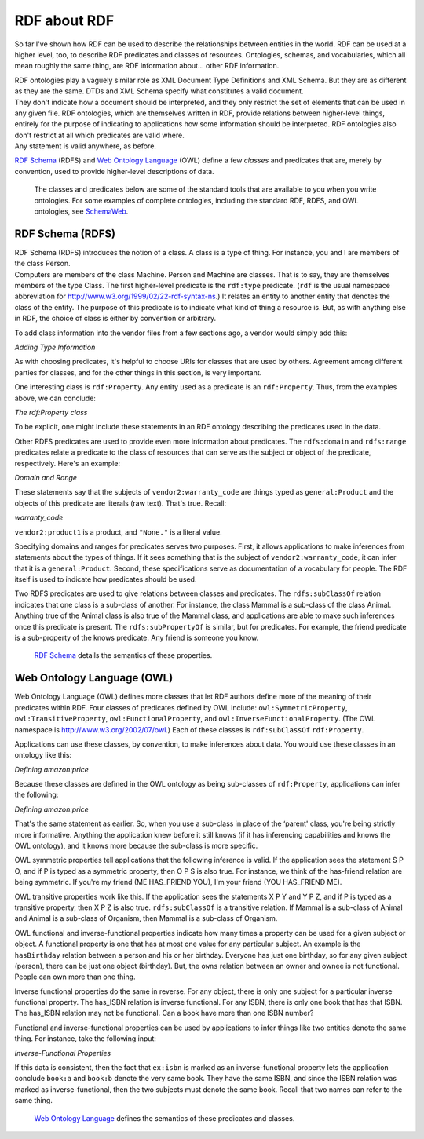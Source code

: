 
RDF about RDF
=============

So far I've shown how RDF can be used to describe the relationships
between entities in the world. RDF can be used at a higher level, too,
to describe RDF predicates and classes of resources. Ontologies,
schemas, and vocabularies, which all mean roughly the same thing, are
RDF information about… other RDF information.

| RDF ontologies play a vaguely similar role as XML Document Type
  Definitions and XML Schema. But they are as different as they are the
  same. DTDs and XML Schema specify what constitutes a valid document.
| They don't indicate how a document should be interpreted, and they
  only restrict the set of elements that can be used in any given file.
  RDF ontologies, which are themselves written in RDF, provide relations
  between higher-level things, entirely for the purpose of indicating to
  applications how some information should be interpreted. RDF
  ontologies also don't restrict at all which predicates are valid
  where.
| Any statement is valid anywhere, as before.

`RDF Schema <http://www.w3.org/TR/rdf-schema/>`__ (RDFS) and `Web
Ontology Language <http://www.w3.org/TR/owl-features/>`__ (OWL) define a
few *classes* and predicates that are, merely by convention, used to
provide higher-level descriptions of data.

   The classes and predicates below are some of the standard tools that
   are available to you when you write ontologies. For some examples of
   complete ontologies, including the standard RDF, RDFS, and OWL
   ontologies, see `SchemaWeb <http://www.schemaweb.info/>`__.

RDF Schema (RDFS)
~~~~~~~~~~~~~~~~~

| RDF Schema (RDFS) introduces the notion of a class. A class is a type
  of thing. For instance, you and I are members of the class Person.
| Computers are members of the class Machine. Person and Machine are
  classes. That is to say, they are themselves members of the type
  Class. The first higher-level predicate is the ``rdf:type`` predicate.
  (``rdf`` is the usual namespace abbreviation for
  http://www.w3.org/1999/02/22-rdf-syntax-ns.) It relates an entity to
  another entity that denotes the class of the entity. The purpose of
  this predicate is to indicate what kind of thing a resource is. But,
  as with anything else in RDF, the choice of class is either by
  convention or arbitrary.

To add class information into the vendor files from a few sections ago,
a vendor would simply add this:

*Adding Type Information*

.. raw:: html

   <pre>
   vendor1:productX    rdf:type    general:Product
   </pre>

As with choosing predicates, it's helpful to choose URIs for classes
that are used by others. Agreement among different parties for classes,
and for the other things in this section, is very important.

One interesting class is ``rdf:Property``. Any entity used as a predicate is
an ``rdf:Property``. Thus, from the examples above, we can conclude:

*The rdf:Property class*

.. raw:: html

   <pre>
   &lt;http://example.org/own&gt; rdf:type  rdf:Property
   dc:subject               rdf:type  rdf:Property
   amazon:price             rdf:type  rdf:Property
   </pre>

To be explicit, one might include these statements in an RDF ontology
describing the predicates used in the data.

Other RDFS predicates are used to provide even more information about
predicates. The ``rdfs:domain`` and ``rdfs:range`` predicates relate a predicate
to the class of resources that can serve as the subject or object of the
predicate, respectively. Here's an example:

*Domain and Range*

.. raw:: html

   <pre>
   vendor2:warranty_code   rdfs:domain general:Product
   vendor2:warranty_code   rdfs:range  rdfs:Literal
   </pre>

These statements say that the subjects of ``vendor2:warranty_code`` are
things typed as ``general:Product`` and the objects of this predicate are
literals (raw text). That's true. Recall:

*warranty_code*

.. raw:: html

   <pre>
   vendor2:product1  vendor2:warranty_code  "None."
   </pre>

``vendor2:product1`` is a product, and ``"None."`` is a literal value.

Specifying domains and ranges for predicates serves two purposes. First,
it allows applications to make inferences from statements about the
types of things. If it sees something that is the subject of
``vendor2:warranty_code``, it can infer that it is a ``general:Product``.
Second, these specifications serve as documentation of a vocabulary for
people. The RDF itself is used to indicate how predicates should be
used.

Two RDFS predicates are used to give relations between classes and
predicates. The ``rdfs:subClassOf`` relation indicates that one class is a
sub-class of another. For instance, the class Mammal is a sub-class of
the class Animal. Anything true of the Animal class is also true of the
Mammal class, and applications are able to make such inferences once
this predicate is present. The ``rdfs:subPropertyOf`` is similar, but for
predicates. For example, the friend predicate is a sub-property of the
knows predicate. Any friend is someone you know.

   `RDF Schema <http://www.w3.org/TR/rdf-schema/>`__ details the
   semantics of these properties.

Web Ontology Language (OWL)
~~~~~~~~~~~~~~~~~~~~~~~~~~~

Web Ontology Language (OWL) defines more classes that let RDF authors
define more of the meaning of their predicates within RDF. Four classes
of predicates defined by OWL include: ``owl:SymmetricProperty``,
``owl:TransitiveProperty``, ``owl:FunctionalProperty``, and
``owl:InverseFunctionalProperty``. (The OWL namespace is
http://www.w3.org/2002/07/owl.) Each of these classes is ``rdf:subClassOf``
``rdf:Property``.

Applications can use these classes, by convention, to make inferences
about data. You would use these classes in an ontology like this:

*Defining amazon:price*

.. raw:: html

   <pre>
   amazon:price    rdf:type    owl:FunctionalProperty
   </pre>

Because these classes are defined in the OWL ontology as being
sub-classes of ``rdf:Property``, applications can infer the following:

*Defining amazon:price*

.. raw:: html

   <pre>
   amazon:price    rdf:type    rdf:Property
   </pre>

That's the same statement as earlier. So, when you use a sub-class in
place of the ‘parent' class, you're being strictly more informative.
Anything the application knew before it still knows (if it has
inferencing capabilities and knows the OWL ontology), and it knows more
because the sub-class is more specific.

OWL symmetric properties tell applications that the following inference
is valid. If the application sees the statement S P O, and if P is typed
as a symmetric property, then O P S is also true. For instance, we think
of the has-friend relation are being symmetric. If you're my friend (ME
HAS_FRIEND YOU), I'm your friend (YOU HAS_FRIEND ME).

OWL transitive properties work like this. If the application sees the
statements X P Y and Y P Z, and if P is typed as a transitive property,
then X P Z is also true. ``rdfs:subClassOf`` is a transitive relation. If
Mammal is a sub-class of Animal and Animal is a sub-class of Organism,
then Mammal is a sub-class of Organism.

| OWL functional and inverse-functional properties indicate how many
  times a property can be used for a given subject or object. A
  functional property is one that has at most one value for any
  particular subject. An example is the ``hasBirthday`` relation between a
  person and his or her birthday. Everyone has just one birthday, so for
  any given subject (person), there can be just one object (birthday).
  But, the ``owns`` relation between an owner and ownee is not functional.
| People can own more than one thing.

Inverse functional properties do the same in reverse. For any object,
there is only one subject for a particular inverse functional property.
The has_ISBN relation is inverse functional. For any ISBN, there is only
one book that has that ISBN. The has_ISBN relation may not be
functional. Can a book have more than one ISBN number?

Functional and inverse-functional properties can be used by applications
to infer things like two entities denote the same thing. For instance,
take the following input:

*Inverse-Functional Properties*

.. raw:: html

   <pre>
   ex:isbn  rdf:type  owl:InverseFunctionalProperty
   book:a   ex:isbn   "12345-67890"
   book:b   ex:isbn   "12345-67890"
   </pre>

If this data is consistent, then the fact that ``ex:isbn`` is marked as an
inverse-functional property lets the application conclude ``book:a`` and
``book:b`` denote the very same book. They have the same ISBN, and since the
ISBN relation was marked as inverse-functional, then the two subjects
must denote the same book. Recall that two names can refer to the same
thing.

   `Web Ontology Language <http://www.w3.org/TR/owl-features/>`__
   defines the semantics of these predicates and classes.
